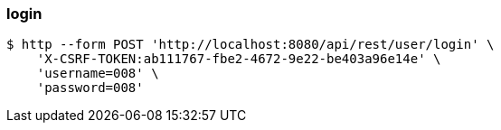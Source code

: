 === login
[source,bash]
----
$ http --form POST 'http://localhost:8080/api/rest/user/login' \
    'X-CSRF-TOKEN:ab111767-fbe2-4672-9e22-be403a96e14e' \
    'username=008' \
    'password=008'
----